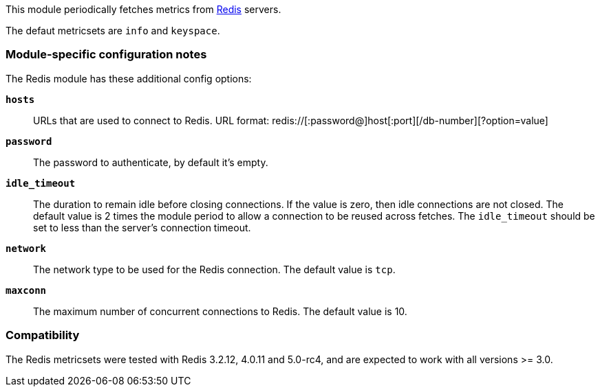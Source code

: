 This module periodically fetches metrics from http://redis.io/[Redis] servers.

The defaut metricsets are `info` and `keyspace`.

[float]
=== Module-specific configuration notes

The Redis module has these additional config options:

*`hosts`*:: URLs that are used to connect to Redis.
URL format: redis://[:password@]host[:port][/db-number][?option=value]
*`password`*:: The password to authenticate, by default it's empty.
*`idle_timeout`*:: The duration to remain idle before closing connections. If
  the value is zero, then idle connections are not closed. The default value
  is 2 times the module period to allow a connection to be reused across
  fetches. The `idle_timeout` should be set to less than the server's connection
  timeout.
*`network`*:: The network type to be used for the Redis connection. The default value is
  `tcp`.
*`maxconn`*:: The maximum number of concurrent connections to Redis. The default value
  is 10.


[float]
=== Compatibility

The Redis metricsets were tested with Redis 3.2.12, 4.0.11 and 5.0-rc4,  and are expected
to work with all versions >= 3.0.
